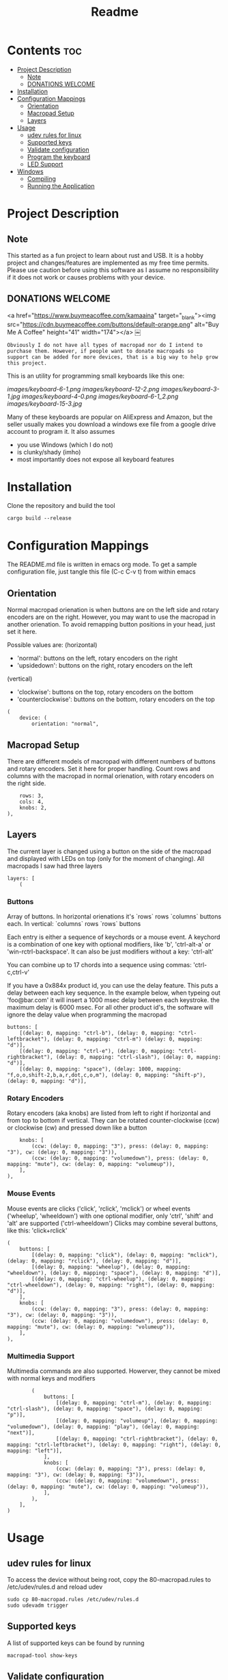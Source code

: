 #+title: Readme

* Contents :toc:
- [[#project-description][Project Description]]
  - [[#note][Note]]
  - [[#donations-welcome][DONATIONS WELCOME]]
- [[#installation][Installation]]
- [[#configuration-mappings][Configuration Mappings]]
  - [[#orientation][Orientation]]
  - [[#macropad-setup][Macropad Setup]]
  - [[#layers][Layers]]
- [[#usage][Usage]]
  - [[#udev-rules-for-linux][udev rules for linux]]
  - [[#supported-keys][Supported keys]]
  - [[#validate-configuration][Validate configuration]]
  - [[#program-the-keyboard][Program the keyboard]]
  - [[#led-support][LED Support]]
- [[#windows][Windows]]
  - [[#compiling][Compiling]]
  - [[#running-the-application][Running the Application]]

* Project Description

** Note
This started as a fun project to learn about rust and USB. It is a hobby project and changes/features are implemented
as my free time permits. Please use caution before using this software as I assume no responsibility if it does not work or
causes problems with your device.

** DONATIONS WELCOME
<a href="https://www.buymeacoffee.com/kamaaina" target="_blank"><img src="https://cdn.buymeacoffee.com/buttons/default-orange.png" alt="Buy Me A Coffee" height="41" width="174"></a>
￼

~Obviously I do not have all types of macropad nor do I intend to purchase them. However, if people want to donate macropads so
support can be added for more devices, that is a big way to help grow this project.~

This is an utility for programming small keyboards like this one:

[[images/keyboard-6-1.png]]
[[images/keyboard-12-2.png]]
[[images/keyboard-3-1.jpg]]
[[images/keyboard-4-0.png]]
[[images/keyboard-6-1_2.png]]
[[images/keyboard-15-3.jpg]]

Many of these keyboards are popular on AliExpress and Amazon, but the seller usually makes you
download a windows exe file from a google drive account to program it. It also assumes
- you use Windows (which I do not)
- is clunky/shady (imho)
- most importantly does not expose all keyboard features

* Installation
Clone the repository and build the tool

#+begin_example
cargo build --release
#+end_example

* Configuration Mappings
The README.md file is written in emacs org mode. To get a sample configuration file, just tangle this file (C-c C-v t) from within emacs

** Orientation

Normal macropad orienation is when buttons are on the left
side and rotary encoders are on the right. However, you may want to use
the macropad in another orienation. To avoid remapping button
positions in your head, just set it here.

Possible values are:
  (horizontal)
  - 'normal': buttons on the left, rotary encoders on the right
  - 'upsidedown': buttons on the right, rotary encoders on the left
  (vertical)
  - 'clockwise': buttons on the top, rotary encoders on the bottom
  - 'counterclockwise': buttons on the bottom, rotary encoders on the top

#+begin_src ron
(
    device: (
        orientation: "normal",
#+end_src

** Macropad Setup

There are different models of macropad with different numbers
of buttons and rotary encoders. Set it here for proper handling.
Count rows and columns with the macropad in normal orienation,
with rotary encoders on the right side.

#+begin_src ron
        rows: 3,
        cols: 4,
        knobs: 2,
    ),
#+end_src

** Layers

The current layer is changed using a button on the side of the macropad
and displayed with LEDs on top (only for the moment of changing).
All macropads I saw had three layers

#+begin_src ron
    layers: [
        (
#+end_src

*** Buttons
Array of buttons. In horizontal orienations it's `rows` rows
`columns` buttons each. In vertical: `columns` rows
`rows` buttons

Each entry is either a sequence of keychords or a mouse event.
A keychord is a combination of one key with optional modifiers,
like 'b', 'ctrl-alt-a' or 'win-rctrl-backspace'. It can also
be just modifiers without a key: 'ctrl-alt'

You can combine up to 17 chords into a sequence using commas: 'ctrl-c,ctrl-v'

If you have a 0x884x product id, you can use the delay feature. This puts a delay between each key sequence. In the example below,
when typeing out 'foo@bar.com' it will insert a 1000 msec delay between each keystroke. the maximum delay is 6000 msec. For all other product
id's, the software will ignore the delay value when programming the macropad

#+begin_src ron
            buttons: [
                [(delay: 0, mapping: "ctrl-b"), (delay: 0, mapping: "ctrl-leftbracket"), (delay: 0, mapping: "ctrl-m") (delay: 0, mapping: "d")],
                [(delay: 0, mapping: "ctrl-e"), (delay: 0, mapping: "ctrl-rightbracket"), (delay: 0, mapping: "ctrl-slash"), (delay: 0, mapping: "d")],
                [(delay: 0, mapping: "space"), (delay: 1000, mapping: "f,o,o,shift-2,b,a,r,dot,c,o,m"), (delay: 0, mapping: "shift-p"), (delay: 0, mapping: "d")],
#+end_src

*** Rotary Encoders

Rotary encoders (aka knobs) are listed from left to right if horizontal
and from top to bottom if vertical. They can be rotated counter-clockwise (ccw) or clockwise (cw)
and pressed down like a button

#+begin_src ron
            knobs: [
                (ccw: (delay: 0, mapping: "3"), press: (delay: 0, mapping: "3"), cw: (delay: 0, mapping: "3")),
                (ccw: (delay: 0, mapping: "volumedown"), press: (delay: 0, mapping: "mute"), cw: (delay: 0, mapping: "volumeup")),
            ],
        ),
#+end_src

*** Mouse Events

Mouse events are clicks ('click', 'rclick', 'mclick') or
wheel events ('wheelup', 'wheeldown') with one optional modifier,
only 'ctrl', 'shift' and 'alt' are supported ('ctrl-wheeldown')
Clicks may combine several buttons, like this: 'click+rclick'

#+begin_src ron
        (
            buttons: [
                [(delay: 0, mapping: "click"), (delay: 0, mapping: "mclick"), (delay: 0, mapping: "rclick"), (delay: 0, mapping: "d")],
                [(delay: 0, mapping: "wheelup"), (delay: 0, mapping: "wheeldown"), (delay: 0, mapping: "space"), (delay: 0, mapping: "d")],
                [(delay: 0, mapping: "ctrl-wheelup"), (delay: 0, mapping: "ctrl-wheeldown"), (delay: 0, mapping: "right"), (delay: 0, mapping: "d")],
            ],
            knobs: [
                (ccw: (delay: 0, mapping: "3"), press: (delay: 0, mapping: "3"), cw: (delay: 0, mapping: "3")),
                (ccw: (delay: 0, mapping: "volumedown"), press: (delay: 0, mapping: "mute"), cw: (delay: 0, mapping: "volumeup")),
            ],
        ),
#+end_src

*** Multimedia Support

Multimedia commands are also supported. Howerver, they cannot be mixed with normal keys and modifiers

#+begin_src ron
        (
            buttons: [
                [(delay: 0, mapping: "ctrl-m"), (delay: 0, mapping: "ctrl-slash"), (delay: 0, mapping: "space"), (delay: 0, mapping: "p")],
                [(delay: 0, mapping: "volumeup"), (delay: 0, mapping: "volumedown"), (delay: 0, mapping: "play"), (delay: 0, mapping: "next")],
                [(delay: 0, mapping: "ctrl-rightbracket"), (delay: 0, mapping: "ctrl-leftbracket"), (delay: 0, mapping: "right"), (delay: 0, mapping: "left")],
            ],
            knobs: [
                (ccw: (delay: 0, mapping: "3"), press: (delay: 0, mapping: "3"), cw: (delay: 0, mapping: "3")),
                (ccw: (delay: 0, mapping: "volumedown"), press: (delay: 0, mapping: "mute"), cw: (delay: 0, mapping: "volumeup")),
            ],
        ),
    ],
)
#+end_src

* Usage

** udev rules for linux
To access the device without being root, copy the 80-macropad.rules to /etc/udev/rules.d and reload udev

#+begin_example
sudo cp 80-macropad.rules /etc/udev/rules.d
sudo udevadm trigger
#+end_example

** Supported keys
A list of supported keys can be found by running

#+begin_example
macropad-tool show-keys
#+end_example

** Validate configuration

#+begin_example
macropad-tool validate -h
macropad-tool validate # by default looks for a mapping.ron file
macropad-tool validate -c <ron_file>  # to specify a different configuration file
#+end_example

** Program the keyboard
Needs root access or ensure udev rules was added. For Windows, need Administrator command prompt

#+begin_example
macropad-tool program -h
macropad-tool program # by defult looks for a mapping.ron file
macropad-tool program -c <ron_file>  # to specify a different configuration file
#+end_example

** LED Support
Some keyboards support LEDs and you can program the different modes via the led command

#+begin_example
macropad-tool led <mode> <layer> <color> # Only for 8840 model
macropad-tool led 1 1 red 
macropad-tool led -h  # the help menu about different modes/colors
#+end_example

* Windows

** Compiling
Installing rust with the installer prompts to install visual studio community edition (which is free) and is sufficient to build the executable

** Running the Application
- You will need to install the USB Development Kit to be able to talk to the macropad. https://github.com/daynix/UsbDk/releases
